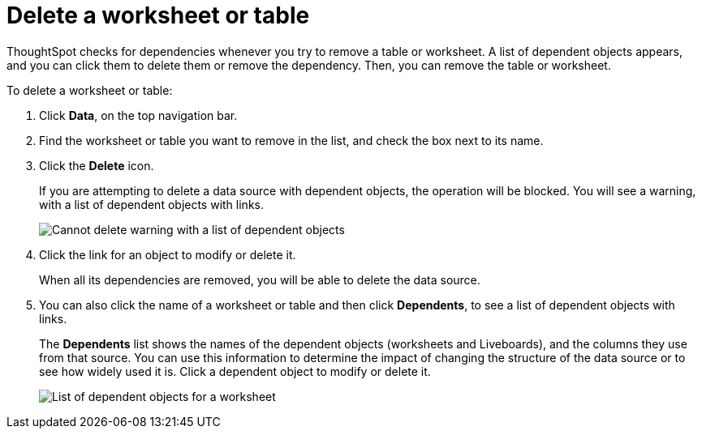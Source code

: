 = Delete a worksheet or table
:last_updated: 11/05/2021
:linkattrs:
:experimental:
:page-layout: default-cloud
:page-aliases: /admin/worksheets/delete-worksheet.adoc
:description: When you try to delete a worksheet or a table, you see a message listing any dependent objects that must be removed first.



ThoughtSpot checks for dependencies whenever you try to remove a table or worksheet.
A list of dependent objects appears, and you can click them to delete them or remove the dependency.
Then, you can remove the table or worksheet.

To delete a worksheet or table:

. Click *Data*, on the top navigation bar.
. Find the worksheet or table you want to remove in the list, and check the box next to its name.
. Click the *Delete* icon.
+
If you are attempting to delete a data source with dependent objects, the operation will be blocked.
You will see a warning, with a list of dependent objects with links.
+
image::dependency_warning_with_links.png[Cannot delete warning with a list of dependent objects]

. Click the link for an object to modify or delete it.
+
When all its dependencies are removed, you will be able to delete the data source.

. You can also click the name of a worksheet or table and then click *Dependents*, to see a list of dependent objects with links.
+
The *Dependents* list shows the names of the dependent objects (worksheets and Liveboards), and the columns they use from that source.
You can use this information to determine the impact of changing the structure of the data source or to see how widely used it is.
Click a dependent object to modify or delete it.
+
image::dependents.png[List of dependent objects for a worksheet]
